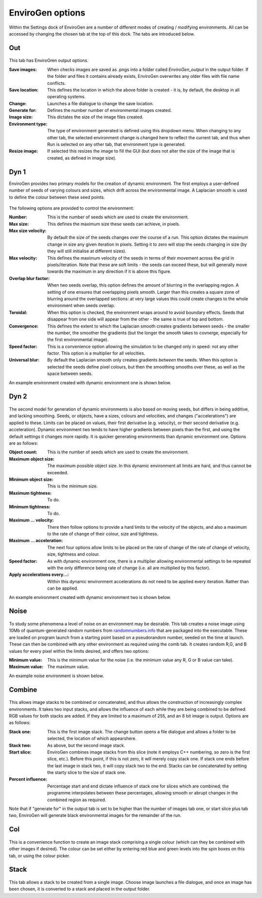 .. _options:

EnviroGen options
=================

Within the Settings dock of EnviroGen are a number of different modes of creating / modifying environments. All can be accessed by changing the chosen tab at the top of this dock. The tabs are introduced below.

Out
---

.. figure:: _static/settings_out.png
    :align: center

This tab has EnviroGren output options.

:Save images: When checks images are saved as .pngs into a folder called  *EnviroGen_output* in the output folder. If the folder and files it contains already exists, EnviroGen overwrites any older files with file name conflicts.
:Save location: This defines the location in which the above folder is created - it is, by default, the desktop in all operating systems.
:Change: Launches a file dialogue to change the save location.
:Generate for: Defines the number number of environmental images created.
:Image size: This dictates the size of the image files created.
:Environment type: The type of environment generated is defined using this dropdown menu. When changing to any other tab, the selected environment change is changed here to reflect the current tab, and thus when Run is selected on any other tab, that environment type is generated.
:Resize image: If selected this resizes the image to fill the GUI (but does not alter the size of the image that is created, as defined in image size).

Dyn 1
-----

EnviroGen provides two primary models for the creation of dynamic environment. The first employs a user-defined number of seeds of varying colours and sizes, which drift across the environmental image. A Laplacian smooth is used to define the colour between these seed points.

.. figure:: _static/settings_dyn1.png
    :align: center

The following options are provided to control the environment:

:Number: This is the number of seeds which are used to create the environment.
:Max size: This defines the maximum size these seeds can achieve, in pixels.
:Max size velocity: By default the size of the seeds changes over the course of a run. This option dictates the maximum change in size any given iteration in pixels. Setting it to zero will stop the seeds changing in size (by they will still initialise at different sizes).
:Max velocity: This defines the maximum velocity of the seeds in terms of their movement across the grid in pixels/iteration. Note that these are soft limits - the seeds can exceed these, but will generally move towards the maximum in any direction if it is above this figure.
:Overlap blur factor: When two seeds overlap, this option defines the amount of blurring in the overlapping region. A setting of one ensures that overlapping pixels smooth. Larger than this creates a square zone of blurring around the overlapped sections: at very large values this could create changes to the whole environment when seeds overlap.
:Toroidal: When this option is checked, the environment wraps around to avoid boundary effects. Seeds that disappear from one side will appear from the other - the same is true of top and bottom.
:Convergence: This defines the extent to which the Laplacian smooth creates gradients between seeds - the smaller the number, the smoother the gradients (but the longer the smooth takes to covnerge, especially for the first environmental image).
:Speed factor: This is a convenience option allowing the simulation to be changed only in speed: not any other factor. This option is a multiplier for all velocities.
:Universal blur: By default the Laplacian smooth only creates gradients *between* the seeds. When this option is selected the seeds define pixel colours, but then the smoothing smooths over these, as well as the space between seeds.

An example environment created with dynamic environment one is shown below.

.. figure:: _static/Dyn_01.png
    :align: center

Dyn 2
-----

.. figure:: _static/settings_dyn2.png
    :align: center

The second model for generation of dynamic environments is also based on moving seeds, but differs in being additive, and lacking smoothing. Seeds, or objects, have a sizes, colours and velocities, and changes ("accelerations") are applied to these. Limits can be placed on values, their first derivative (e.g. velocity), or their second derivative (e.g. acceleration). Dynamic environment two tends to have higher gradients between pixels than the first, and using the default settings it changes more rapidly. It is quicker generating environments than dynamic environment one. Options are as follows:

:Object count: This is the number of seeds which are used to create the environment.
:Maximum object size: The maximum possible object size. In this dynamic environment all limits are hard, and thus cannot be exceeded.
:Minimum object size: This is the minimum size.
:Maximum tightness: To do.
:Minimum tightness: To do.
:Maximum ... velocity: There then follow options to provide a hard limits to the velocity of the objects, and also a maximum to the rate of change of their colour, size and tightness.
:Maximum ... acceleration: The next four options allow limits to be placed on the rate of change of the rate of change of velocity, size, tightness and colour.
:Speed factor: As with dynamic environment one, there is a multiplier allowing environmental settings to be repeated with the only difference being rate of change (i.e. all are multiplied by this factor).
:Apply accelerations every...: Within this dynamic environment accelerations do not need to be applied every iteration. Rather than can be applied.

An example environment created with dynamic environment two is shown below.

.. figure:: _static/Dyn_02.png
    :align: center

Noise
-----

.. figure:: _static/settings_noise.png
    :align: center

To study some phenomena a level of noise on an environment may be desirable. This tab creates a noise image using 10Mb of quantum-generated random numbers from `randomnumbers.info <http://www.randomnumbers.info>`_ that are packaged into the executable. These are loaded on program launch from a starting point based on a pseudorandom number, seeded on the time at launch. These can then be combined with any other environment as required using the comb tab. It creates random R,G, and B values for every pixel within the limits desired, and offers two options:

:Minimum value: This is the minimum value for the noise (i.e. the minimum value any R, G or B value can take).
:Maximum value: The maximum value.

An example noise environment is shown below.

.. figure:: _static/Noise.png
    :align: center


Combine
-------

.. figure:: _static/settings_comb.png
    :align: center

This allows image stacks to be combined or concatenated, and thus allows the construction of increasingly complex environments. It takes two input stacks, and allows the influence of each while they are being combined to be defined. RGB values for both stacks are added. If they are limited to a maximum of 255, and an 8 bit image is output. Options are as follows:

:Stack one: This is the first image stack. The change button opens a file dialogue and allows a folder to be selected, the location of which appearshere.
:Stack two: As above, but the second image stack.
:Start slice: EnviroGen combines image stacks from this slice (note it employs C++ numbering, so zero is the first slice, etc.). Before this point, if this is not zero, it will merely copy stack one. If stack one ends before the last image in stack two, it will copy stack two to the end. Stacks can be concatenated by setting the starty slice to the size of stack one.
:Percent influence: Percentage start and end dictate influence of stack one for slices which are combined; the programme interpolates between these percentages, allowing smooth or abrupt changes in the combined region as required.

Note that if "generate for" in the output tab is set to be higher than the number of images tab one, or start slice plus tab two, EnviroGen will generate black environmental images for the remainder of the run.

Col
---

.. figure:: _static/settings_col.png
    :align: center

This is a convenience function to create an image stack comprising a single colour (which can they be combined with other images if desired). The colour can be set either by entering red blue and green levels into the spin boxes on this tab, or using the colour picker.

Stack
-----

.. figure:: _static/settings_stack.png
    :align: center

This tab allows a stack to be created from a single image. Choose image launches a file dialogue, and once an image has been chosen, it is converted to a stack and placed in the output folder.
